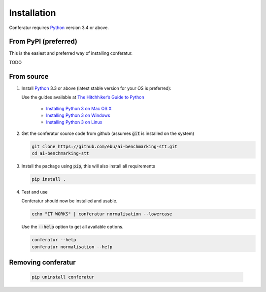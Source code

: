 Installation
============

Conferatur requires Python_ version 3.4 or above.

From PyPI (preferred)
---------------------

This is the easiest and preferred way of installing conferatur.

TODO


From source
-----------

1. Install Python_ 3.3 or above (latest stable version for your OS is preferred):

   Use the guides available at `The Hitchhiker’s Guide to Python <https://docs.python-guide.org>`_

    - `Installing Python 3 on Mac OS X <https://docs.python-guide.org/starting/install3/osx/>`_
    - `Installing Python 3 on Windows <https://docs.python-guide.org/starting/install3/win/>`_
    - `Installing Python 3 on Linux <https://docs.python-guide.org/starting/install3/linux/>`_

2. Get the conferatur source code from github (assumes :code:`git` is installed on the system)

   .. code-block:: bash

      git clone https://github.com/ebu/ai-benchmarking-stt.git
      cd ai-benchmarking-stt

3. Install the package using :code:`pip`, this will also install all requirements

   .. code-block:: bash

      pip install .

4. Test and use

   Conferatur should now be installed and usable.

   .. code-block:: bash

      echo "IT WORKS" | conferatur normalisation --lowercase


   Use the :code:`--help` option to get all available options.

   .. code-block:: bash

      conferatur --help
      conferatur normalisation --help


Removing conferatur
-------------------

   .. code-block:: bash

      pip uninstall conferatur

.. _Python: https://www.python.org
